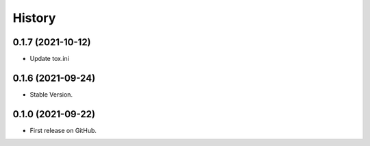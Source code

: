 .. :changelog:

History
-------

0.1.7 (2021-10-12)
++++++++++++++++++

* Update tox.ini

0.1.6 (2021-09-24)
++++++++++++++++++

* Stable Version.

0.1.0 (2021-09-22)
++++++++++++++++++

* First release on GitHub.
